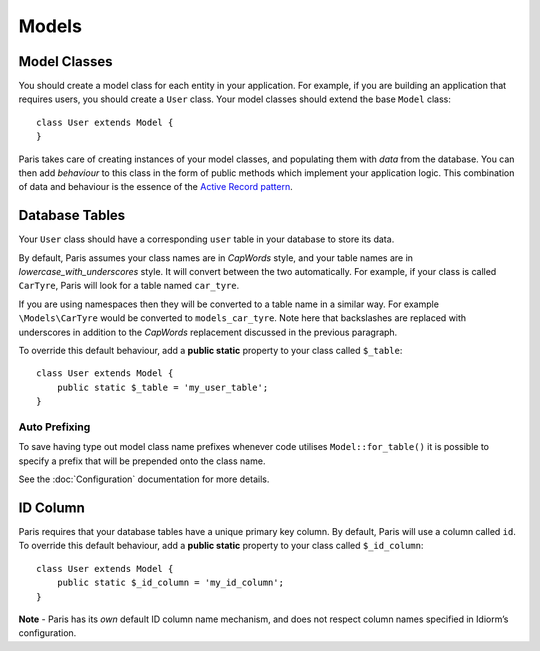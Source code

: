 Models
======

Model Classes
~~~~~~~~~~~~~

You should create a model class for each entity in your application. For
example, if you are building an application that requires users, you
should create a ``User`` class. Your model classes should extend the
base ``Model`` class:

::

    class User extends Model {
    }

Paris takes care of creating instances of your model classes, and
populating them with *data* from the database. You can then add
*behaviour* to this class in the form of public methods which implement
your application logic. This combination of data and behaviour is the
essence of the `Active Record pattern`_.

Database Tables
~~~~~~~~~~~~~~~

Your ``User`` class should have a corresponding ``user`` table in your
database to store its data.

By default, Paris assumes your class names are in *CapWords* style, and
your table names are in *lowercase\_with\_underscores* style. It will
convert between the two automatically. For example, if your class is
called ``CarTyre``, Paris will look for a table named ``car_tyre``.

If you are using namespaces then they will be converted to a table name
in a similar way. For example ``\Models\CarTyre`` would be converted to
``models_car_tyre``. Note here that backslashes are replaced with underscores
in addition to the *CapWords* replacement discussed in the previous paragraph.

To override this default behaviour, add a **public static** property to
your class called ``$_table``:

::

    class User extends Model {
        public static $_table = 'my_user_table';
    }

Auto Prefixing
^^^^^^^^^^^^^^

To save having type out model class name prefixes whenever code utilises ``Model::for_table()``
it is possible to specify a prefix that will be prepended onto the class name.

See the :doc:`Configuration` documentation for more details.

ID Column
~~~~~~~~~

Paris requires that your database tables have a unique primary key
column. By default, Paris will use a column called ``id``. To override
this default behaviour, add a **public static** property to your class
called ``$_id_column``:

::

    class User extends Model {
        public static $_id_column = 'my_id_column';
    }

**Note** - Paris has its *own* default ID column name mechanism, and
does not respect column names specified in Idiorm’s configuration.

.. _Active Record pattern: http://martinfowler.com/eaaCatalog/activeRecord.html
